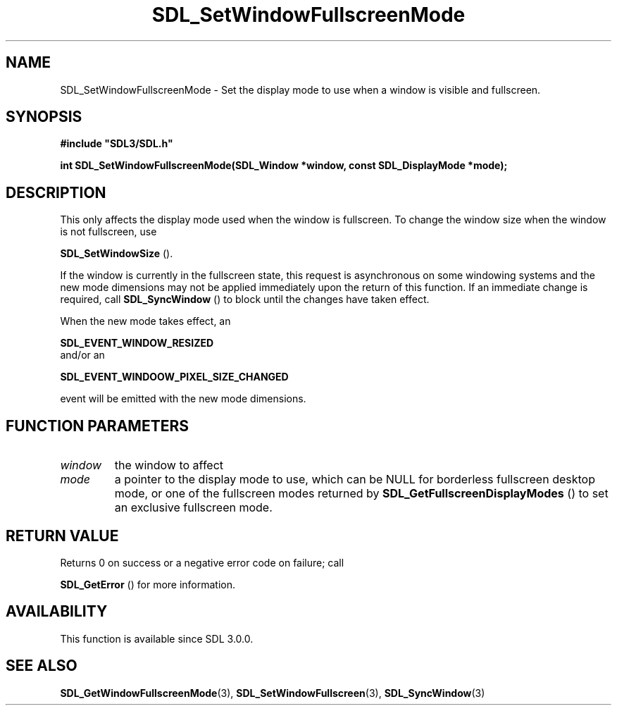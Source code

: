 .\" This manpage content is licensed under Creative Commons
.\"  Attribution 4.0 International (CC BY 4.0)
.\"   https://creativecommons.org/licenses/by/4.0/
.\" This manpage was generated from SDL's wiki page for SDL_SetWindowFullscreenMode:
.\"   https://wiki.libsdl.org/SDL_SetWindowFullscreenMode
.\" Generated with SDL/build-scripts/wikiheaders.pl
.\"  revision SDL-prerelease-3.0.0-3638-g5e1d9d19a
.\" Please report issues in this manpage's content at:
.\"   https://github.com/libsdl-org/sdlwiki/issues/new
.\" Please report issues in the generation of this manpage from the wiki at:
.\"   https://github.com/libsdl-org/SDL/issues/new?title=Misgenerated%20manpage%20for%20SDL_SetWindowFullscreenMode
.\" SDL can be found at https://libsdl.org/
.de URL
\$2 \(laURL: \$1 \(ra\$3
..
.if \n[.g] .mso www.tmac
.TH SDL_SetWindowFullscreenMode 3 "SDL 3.0.0" "SDL" "SDL3 FUNCTIONS"
.SH NAME
SDL_SetWindowFullscreenMode \- Set the display mode to use when a window is visible and fullscreen\[char46]
.SH SYNOPSIS
.nf
.B #include \(dqSDL3/SDL.h\(dq
.PP
.BI "int SDL_SetWindowFullscreenMode(SDL_Window *window, const SDL_DisplayMode *mode);
.fi
.SH DESCRIPTION
This only affects the display mode used when the window is fullscreen\[char46] To
change the window size when the window is not fullscreen, use

.BR SDL_SetWindowSize
()\[char46]

If the window is currently in the fullscreen state, this request is
asynchronous on some windowing systems and the new mode dimensions may not
be applied immediately upon the return of this function\[char46] If an immediate
change is required, call 
.BR SDL_SyncWindow
() to block until
the changes have taken effect\[char46]

When the new mode takes effect, an

.BR SDL_EVENT_WINDOW_RESIZED
 and/or an

.BR SDL_EVENT_WINDOOW_PIXEL_SIZE_CHANGED

event will be emitted with the new mode dimensions\[char46]

.SH FUNCTION PARAMETERS
.TP
.I window
the window to affect
.TP
.I mode
a pointer to the display mode to use, which can be NULL for borderless fullscreen desktop mode, or one of the fullscreen modes returned by 
.BR SDL_GetFullscreenDisplayModes
() to set an exclusive fullscreen mode\[char46]
.SH RETURN VALUE
Returns 0 on success or a negative error code on failure; call

.BR SDL_GetError
() for more information\[char46]

.SH AVAILABILITY
This function is available since SDL 3\[char46]0\[char46]0\[char46]

.SH SEE ALSO
.BR SDL_GetWindowFullscreenMode (3),
.BR SDL_SetWindowFullscreen (3),
.BR SDL_SyncWindow (3)
